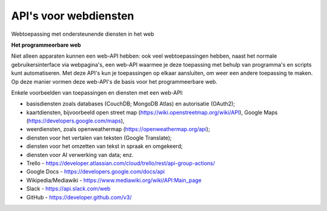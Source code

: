 API's voor webdiensten
-----------------------

.. figure:: iot-web-api-2.png
   :width: 500px
   :align: center

Webtoepassing met ondersteunende diensten in het web

**Het programmeerbare web**

Niet alleen apparaten kunnen een web-API hebben:
ook veel webtoepassingen hebben, naast het normale gebruikersinterface via webpagina's,
een web-API waarmee je deze toepassing met behulp van programma's en scripts kunt automatiseren.
Met deze API's kun je toepassingen op elkaar aansluiten, om weer een andere toepassing te maken.
Op deze manier vormen deze web-API's de basis voor het programmeerbare web.

Enkele voorbeelden van toepassingen en diensten met een web-API:

* basisdiensten zoals databases (CouchDB; MongoDB Atlas) en autorisatie (OAuth2);
* kaartdiensten, bijvoorbeeld open street map (https://wiki.openstreetmap.org/wiki/API),
  Google Maps (https://developers.google.com/maps),
* weerdiensten, zoals openweathermap (https://openweathermap.org/api);
* diensten voor het vertalen van teksten (Google Translate);
* diensten voor het omzetten van tekst in spraak en omgekeerd;
* diensten voor AI verwerking van data; enz.
* Trello - https://developer.atlassian.com/cloud/trello/rest/api-group-actions/
* Google Docs - https://developers.google.com/docs/api
* Wikipedia/Mediawiki - https://www.mediawiki.org/wiki/API:Main_page
* Slack - https://api.slack.com/web
* GitHub - https://developer.github.com/v3/
